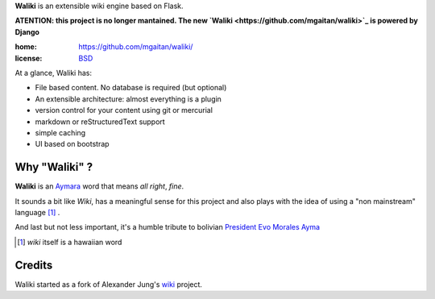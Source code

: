 
**Waliki** is an extensible wiki engine based on Flask.

**ATENTION: this project is no longer mantained. The new `Waliki <https://github.com/mgaitan/waliki>`_ is powered by Django**


:home: https://github.com/mgaitan/waliki/
:license: `BSD <https://github.com/mgaitan/waliki/blob/master/LICENSE>`_

At a glance, Waliki has:

- File based content. No database is required (but optional)
- An extensible architecture: almost everything is a plugin
- version control for your content using git or mercurial
- markdown or reStructuredText support
- simple caching
- UI based on bootstrap

Why "Waliki" ?
----------------

**Waliki** is an `Aymara <http://en.wikipedia.org/wiki/Aymara_language>`_ word
that means *all right*, *fine*.

It sounds a bit like *Wiki*, has a meaningful sense for this project
and also plays with the idea of using a "non mainstream" language [1]_ .

And last but not less important, it's a humble tribute to bolivian `President Evo Morales Ayma <http://en.wikipedia.org/wiki/Evo_Morales>`_

.. [1] *wiki* itself is a hawaiian word

Credits
--------

Waliki started as a fork of Alexander Jung's `wiki <https://github.com/alexex/wiki>`_ project.
